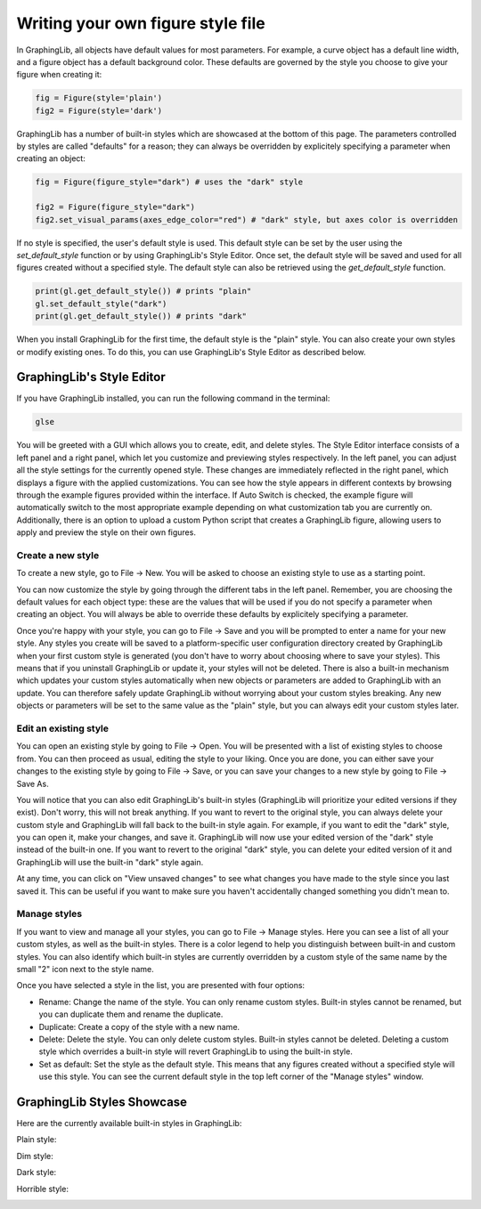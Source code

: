 ==================================
Writing your own figure style file
==================================

In GraphingLib, all objects have default values for most parameters. For example, a curve object has a default line width, and a figure object has a default background color. These defaults are governed by the style you choose to give your figure when creating it:

.. code-block:: python

    fig = Figure(style='plain')
    fig2 = Figure(style='dark')

GraphingLib has a number of built-in styles which are showcased at the bottom of this page. The parameters controlled by styles are called "defaults" for a reason; they can always be overridden by explicitely specifying a parameter when creating an object:

.. code-block:: python

    fig = Figure(figure_style="dark") # uses the "dark" style

    fig2 = Figure(figure_style="dark")
    fig2.set_visual_params(axes_edge_color="red") # "dark" style, but axes color is overridden

If no style is specified, the user's default style is used. This default style can be set by the user using the `set_default_style` function or by using GraphingLib's Style Editor. Once set, the default style will be saved and used for all figures created without a specified style. The default style can also be retrieved using the `get_default_style` function.

.. code-block:: python

    print(gl.get_default_style()) # prints "plain"
    gl.set_default_style("dark")
    print(gl.get_default_style()) # prints "dark"

When you install GraphingLib for the first time, the default style is the "plain" style. You can also create your own styles or modify existing ones. To do this, you can use GraphingLib's Style Editor as described below.

GraphingLib's Style Editor
---------------------------

If you have GraphingLib installed, you can run the following command in the terminal:

.. code-block:: bash

    glse

You will be greeted with a GUI which allows you to create, edit, and delete styles. The Style Editor interface consists of a left panel and a right panel, which let you customize and previewing styles respectively. In the left panel, you can adjust all the style settings for the currently opened style. These changes are immediately reflected in the right panel, which displays a figure with the applied customizations. You can see how the style appears in different contexts by browsing through the example figures provided within the interface. If Auto Switch is checked, the example figure will automatically switch to the most appropriate example depending on what customization tab you are currently on. Additionally, there is an option to upload a custom Python script that creates a GraphingLib figure, allowing users to apply and preview the style on their own figures.

Create a new style
~~~~~~~~~~~~~~~~~~

To create a new style, go to File -> New. You will be asked to choose an existing style to use as a starting point.

You can now customize the style by going through the different tabs in the left panel. Remember, you are choosing the default values for each object type: these are the values that will be used if you do not specify a parameter when creating an object. You will always be able to override these defaults by explicitely specifying a parameter.

Once you're happy with your style, you can go to File -> Save and you will be prompted to enter a name for your new style. Any styles you create will be saved to a platform-specific user configuration directory created by GraphingLib when your first custom style is generated (you don't have to worry about choosing where to save your styles). This means that if you uninstall GraphingLib or update it, your styles will not be deleted. There is also a built-in mechanism which updates your custom styles automatically when new objects or parameters are added to GraphingLib with an update. You can therefore safely update GraphingLib without worrying about your custom styles breaking. Any new objects or parameters will be set to the same value as the "plain" style, but you can always edit your custom styles later.

Edit an existing style
~~~~~~~~~~~~~~~~~~~~~~

You can open an existing style by going to File -> Open. You will be presented with a list of existing styles to choose from. You can then proceed as usual, editing the style to your liking. Once you are done, you can either save your changes to the existing style by going to File -> Save, or you can save your changes to a new style by going to File -> Save As.

You will notice that you can also edit GraphingLib's built-in styles (GraphingLib will prioritize your edited versions if they exist). Don't worry, this will not break anything. If you want to revert to the original style, you can always delete your custom style and GraphingLib will fall back to the built-in style again. For example, if you want to edit the "dark" style, you can open it, make your changes, and save it. GraphingLib will now use your edited version of the "dark" style instead of the built-in one. If you want to revert to the original "dark" style, you can delete your edited version of it and GraphingLib will use the built-in "dark" style again.

At any time, you can click on "View unsaved changes" to see what changes you have made to the style since you last saved it. This can be useful if you want to make sure you haven't accidentally changed something you didn't mean to.

Manage styles
~~~~~~~~~~~~~

If you want to view and manage all your styles, you can go to File -> Manage styles. Here you can see a list of all your custom styles, as well as the built-in styles. There is a color legend to help you distinguish between built-in and custom styles. You can also identify which built-in styles are currently overridden by a custom style of the same name by the small "2" icon next to the style name.

Once you have selected a style in the list, you are presented with four options:

- Rename: Change the name of the style. You can only rename custom styles. Built-in styles cannot be renamed, but you can duplicate them and rename the duplicate.
- Duplicate: Create a copy of the style with a new name.
- Delete: Delete the style. You can only delete custom styles. Built-in styles cannot be deleted. Deleting a custom style which overrides a built-in style will revert GraphingLib to using the built-in style.
- Set as default: Set the style as the default style. This means that any figures created without a specified style will use this style. You can see the current default style in the top left corner of the "Manage styles" window.

GraphingLib Styles Showcase
---------------------------
Here are the currently available built-in styles in GraphingLib:

Plain style:

.. image:: images/plain_showcase.png

Dim style:

.. image:: images/dim_showcase.png

Dark style:

.. image:: images/dark_showcase.png

Horrible style:

.. image:: images/horrible_showcase.png